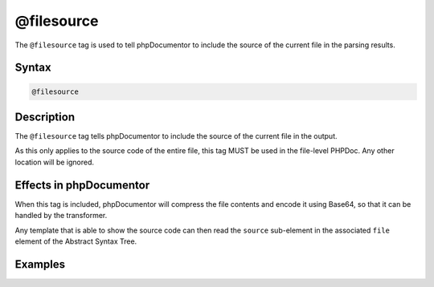 @filesource
===========

The ``@filesource`` tag is used to tell phpDocumentor to include the source of the
current file in the parsing results.

Syntax
------

.. code-block::

    @filesource

Description
-----------

The ``@filesource`` tag tells phpDocumentor to include the source of the current file
in the output.

As this only applies to the source code of the entire file, this tag MUST be used
in the file-level PHPDoc. Any other location will be ignored.

Effects in phpDocumentor
------------------------

When this tag is included, phpDocumentor will compress the file contents and encode it
using Base64, so that it can be handled by the transformer.

Any template that is able to show the source code can then read the ``source`` sub-element
in the associated ``file`` element of the Abstract Syntax Tree.

Examples
--------

.. code-block:: php
   :linenos:

    <?php
    /**
     * @filesource
     */
